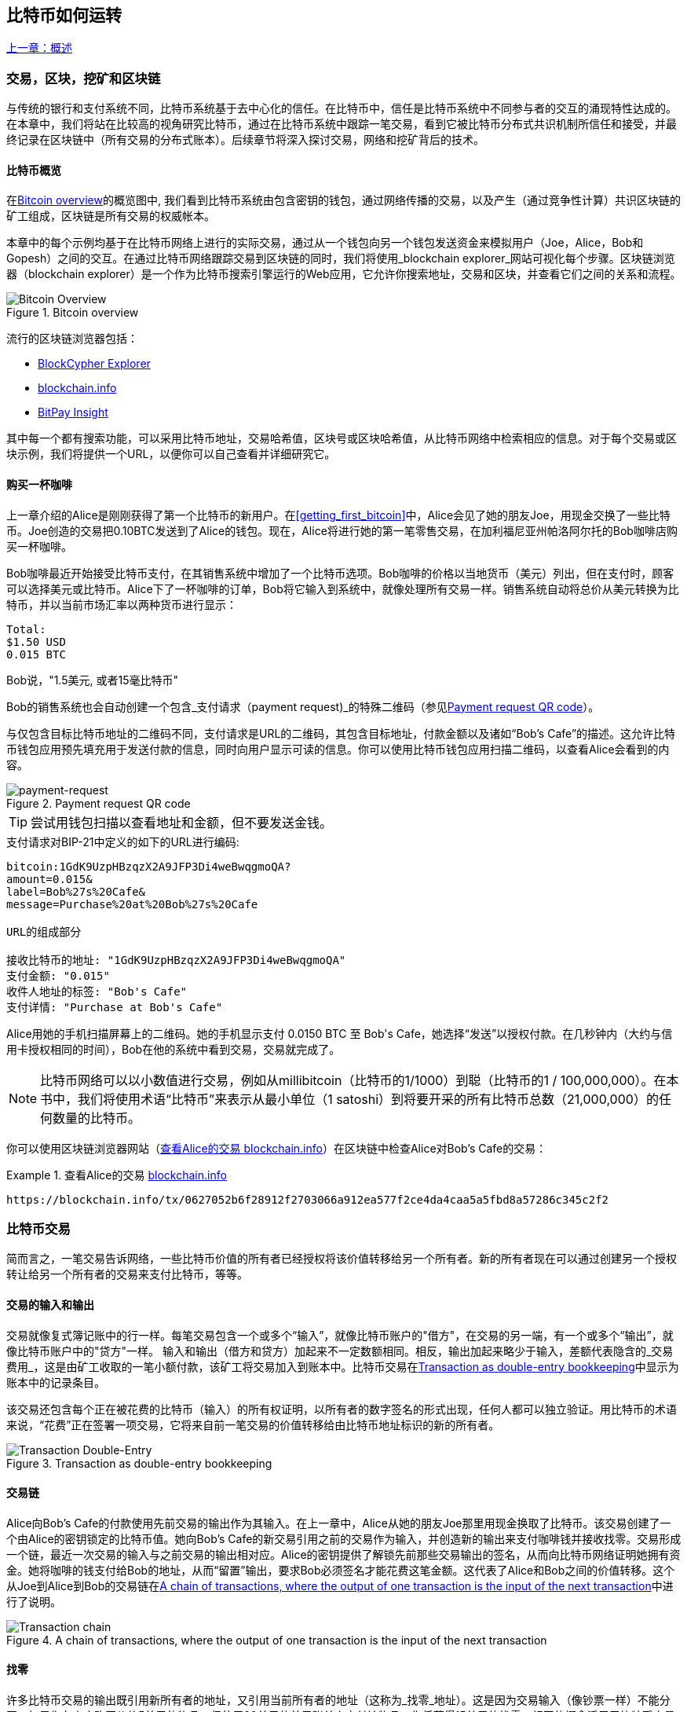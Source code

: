 [[ch02_bitcoin_overview]]
== 比特币如何运转

<<第一章#,上一章：概述>>

=== 交易，区块，挖矿和区块链

((("bitcoin", "overview of", id="BCover02")))((("central trusted authority")))((("decentralized systems", "bitcoin overview", id="DCSover02")))
与传统的银行和支付系统不同，比特币系统基于去中心化的信任。在比特币中，信任是比特币系统中不同参与者的交互的涌现特性达成的。
在本章中，我们将站在比较高的视角研究比特币，通过在比特币系统中跟踪一笔交易，看到它被比特币分布式共识机制所信任和接受，并最终记录在区块链中（所有交易的分布式账本）。后续章节将深入探讨交易，网络和挖矿背后的技术。

==== 比特币概览

在<<bitcoin-overview>>的概览图中, 我们看到比特币系统由包含密钥的钱包，通过网络传播的交易，以及产生（通过竞争性计算）共识区块链的矿工组成，区块链是所有交易的权威帐本。

((("blockchain explorer sites")))本章中的每个示例均基于在比特币网络上进行的实际交易，通过从一个钱包向另一个钱包发送资金来模拟用户（Joe，Alice，Bob和Gopesh）之间的交互。在通过比特币网络跟踪交易到区块链的同时，我们将使用_blockchain explorer_网站可视化每个步骤。区块链浏览器（blockchain explorer）是一个作为比特币搜索引擎运行的Web应用，它允许你搜索地址，交易和区块，并查看它们之间的关系和流程。

[[bitcoin-overview]]
.Bitcoin overview
image::images/mbc2_0201.png["Bitcoin Overview"]

((("Bitcoin Block Explorer")))((("BlockCypher Explorer")))((("blockchain.info")))((("BitPay Insight")))流行的区块链浏览器包括：

* https://live.blockcypher.com[BlockCypher Explorer]
* https://blockchain.info[blockchain.info]
* https://insight.bitpay.com[BitPay Insight]

其中每一个都有搜索功能，可以采用比特币地址，交易哈希值，区块号或区块哈希值，从比特币网络中检索相应的信息。对于每个交易或区块示例，我们将提供一个URL，以便你可以自己查看并详细研究它。

[[cup_of_coffee]]
==== 购买一杯咖啡

((("use cases", "buying coffee", id="UCcoffee02")))上一章介绍的Alice是刚刚获得了第一个比特币的新用户。在<<getting_first_bitcoin>>中，Alice会见了她的朋友Joe，用现金交换了一些比特币。Joe创造的交易把0.10BTC发送到了Alice的钱包。现在，Alice将进行她的第一笔零售交易，在加利福尼亚州帕洛阿尔托的Bob咖啡店购买一杯咖啡。

((("exchange rates", "determining")))Bob咖啡最近开始接受比特币支付，在其销售系统中增加了一个比特币选项。Bob咖啡的价格以当地货币（美元）列出，但在支付时，顾客可以选择美元或比特币。Alice下了一杯咖啡的订单，Bob将它输入到系统中，就像处理所有交易一样。销售系统自动将总价从美元转换为比特币，并以当前市场汇率以两种货币进行显示：

----
Total:
$1.50 USD
0.015 BTC
----

((("millibits")))Bob说，"1.5美元, 或者15毫比特币"

((("payment requests")))((("QR codes", "payment requests")))Bob的销售系统也会自动创建一个包含_支付请求（payment request)_的特殊二维码（参见<<payment-request-QR>>）。

与仅包含目标比特币地址的二维码不同，支付请求是URL的二维码，其包含目标地址，付款金额以及诸如“Bob's Cafe”的描述。这允许比特币钱包应用预先填充用于发送付款的信息，同时向用户显示可读的信息。你可以使用比特币钱包应用扫描二维码，以查看Alice会看到的内容。

[[payment-request-QR]]
.Payment request QR code
image::images/mbc2_0202.png["payment-request"]

[TIP]
====
((("QR codes", "warnings and cautions")))((("transactions", "warnings and cautions")))((("warnings and cautions", "avoid sending money to addresses appearing in book")))尝试用钱包扫描以查看地址和金额，但不要发送金钱。
====
[[payment-request-URL]]
.支付请求对BIP-21中定义的如下的URL进行编码:
----
bitcoin:1GdK9UzpHBzqzX2A9JFP3Di4weBwqgmoQA?
amount=0.015&
label=Bob%27s%20Cafe&
message=Purchase%20at%20Bob%27s%20Cafe

URL的组成部分

接收比特币的地址: "1GdK9UzpHBzqzX2A9JFP3Di4weBwqgmoQA"
支付金额: "0.015"
收件人地址的标签: "Bob's Cafe"
支付详情: "Purchase at Bob's Cafe"
----

Alice用她的手机扫描屏幕上的二维码。她的手机显示支付 +0.0150 BTC+ 至 +Bob's Cafe+，她选择“发送”以授权付款。在几秒钟内（大约与信用卡授权相同的时间），Bob在他的系统中看到交易，交易就完成了。

[NOTE]
====
((("fractional values")))((("milli-bitcoin")))((("satoshis")))比特币网络可以以小数值进行交易，例如从millibitcoin（比特币的1/1000）到聪（比特币的1 / 100,000,000）。在本书中，我们将使用术语“比特币”来表示从最小单位（1 satoshi）到将要开采的所有比特币总数（21,000,000）的任何数量的比特币。
====

你可以使用区块链浏览器网站（<<view_alice_transaction>>）在区块链中检查Alice对Bob's Cafe的交易：

[[view_alice_transaction]]
.查看Alice的交易 https://blockchain.info/tx/0627052b6f28912f2703066a912ea577f2ce4da4caa5a5fbd8a57286c345c2f2[blockchain.info]
====
----
https://blockchain.info/tx/0627052b6f28912f2703066a912ea577f2ce4da4caa5a5fbd8a57286c345c2f2
----
====

=== 比特币交易

((("transactions", "defined")))简而言之，一笔交易告诉网络，一些比特币价值的所有者已经授权将该价值转移给另一个所有者。新的所有者现在可以通过创建另一个授权转让给另一个所有者的交易来支付比特币，等等。

==== 交易的输入和输出

((("transactions", "overview of", id="Tover02")))((("outputs and inputs", "basics of")))
交易就像复式簿记账中的行一样。每笔交易包含一个或多个“输入”，就像比特币账户的"借方"，在交易的另一端，有一个或多个“输出”，就像比特币账户中的"贷方"一样。 ((("fees", "transaction fees"))) 输入和输出（借方和贷方）加起来不一定数额相同。相反，输出加起来略少于输入，差额代表隐含的_交易费用_，这是由矿工收取的一笔小额付款，该矿工将交易加入到账本中。比特币交易在<<transaction-double-entry>>中显示为账本中的记录条目。

该交易还包含每个正在被花费的比特币（输入）的所有权证明，以所有者的数字签名的形式出现，任何人都可以独立验证。用比特币的术语来说，“花费”正在签署一项交易，它将来自前一笔交易的价值转移给由比特币地址标识的新的所有者。

[[transaction-double-entry]]
.Transaction as double-entry bookkeeping
image::images/mbc2_0203.png["Transaction Double-Entry"]

==== 交易链

((("chain of transactions")))Alice向Bob's Cafe的付款使用先前交易的输出作为其输入。在上一章中，Alice从她的朋友Joe那里用现金换取了比特币。该交易创建了一个由Alice的密钥锁定的比特币值。她向Bob's Cafe的新交易引用之前的交易作为输入，并创造新的输出来支付咖啡钱并接收找零。交易形成一个链，最近一次交易的输入与之前交易的输出相对应。Alice的密钥提供了解锁先前那些交易输出的签名，从而向比特币网络证明她拥有资金。她将咖啡的钱支付给Bob的地址，从而“留置”输出，要求Bob必须签名才能花费这笔金额。这代表了Alice和Bob之间的价值转移。这个从Joe到Alice到Bob的交易链在<<blockchain-mnemonic>>中进行了说明。

[[blockchain-mnemonic]]
.A chain of transactions, where the output of one transaction is the input of the next transaction
image::images/mbc2_0204.png["Transaction chain"]

==== 找零

((("change, making")))((("change addresses")))((("addresses", "change addresses")))许多比特币交易的输出既引用新所有者的地址，又引用当前所有者的地址（这称为_找零_地址）。这是因为交易输入（像钞票一样）不能分开。如果你在商店购买价值5美元的物品，但使用20美元的美元账单来支付该物品，你将获得15美元的找零。相同的概念适用于比特币交易的输入。如果你购买的产品需要5比特币，但只有20比特币的输入能使用，你可以将一个5比特币的输出发送给店主，并将一个15比特币输出作为找零（减去涉及的交易费用）。重要的是，找零地址不必与输入地址相同，并且出于隐私方面考虑，通常是来自所有者钱包的新地址。

在汇集输入以执行用户的支付请求时，不同的钱包可以使用不同的策略。他们可能会汇集很多小的输入，或者使用等于或大于期望付款的输入。除非钱包能够按照付款和交易费用的总额精确汇集输入，否则钱包将需要产生一些零钱。这与人们处理现金非常相似。如果你总是使用口袋里最大的钞票，那么最终你会得到一个充满零钱的口袋。如果你只使用零钱，你将永远只有大额账单。人们潜意识地在这两个极端之间寻找平衡点，比特币钱包开发者努力编程实现这种平衡。

((("transactions", "defined")))((("outputs and inputs", "defined")))((("inputs", see="outputs and inputs")))总之，_交易_将_交易的输入_的值移至_交易的输出_。输入是对前一个事务输出的引用，表示值来自哪里。交易输出将特定值指向新所有者的比特币地址，并且可以将零钱输出给原始所有者。来自一个交易的输出可以用作新交易的输入，因此当价值从一个所有者转移到另一个所有者时会产生一个所有权链（参见 <<blockchain-mnemonic>>）。

==== 常见交易形式

最常见的交易形式是从一个地址到另一个地址的简单支付，通常包括一些“零钱”返回到原始所有者。这类交易有一个输入和两个输出，参见<<transaction-common>>：

[[transaction-common]]
.Most common transaction
image::images/mbc2_0205.png["Common Transaction"]

另一种常见形式是汇集多个输入到一个输出的交易 (参见 <<transaction-aggregating>>). 这类似于现实世界中将一堆硬币和纸币换成单一较大面值的纸币的情况。此类交易有时由钱包应用生成，以清理收到的大量小额零钱。

[[transaction-aggregating]]
.Transaction aggregating funds
image::images/mbc2_0206.png["Aggregating Transaction"]

最后，比特币账本中经常出现的另一种交易形式是将一个输入分配给代表多个收款人的多个输出的交易（参见 <<transaction-distributing>>）。这类交易有时被企业用来分配资金，例如在向多个雇员支付工资时。((("", startref="Tover02")))

[[transaction-distributing]]
.Transaction distributing funds
image::images/mbc2_0207.png["Distributing Transaction"]

=== 创建一笔交易

((("transactions", "constructing", id="Tconstruct02")))((("wallets", "constructing transactions")))Alice的钱包应用包含了选择合适的输入和输出的所有逻辑，根据Alice的具体设定创建交易。Alice只需要指定目的地和金额，剩下的事情交给钱包应用，Alice不用关心细节。重要的是，即使钱包应用完全脱机，钱包应用也可以创建交易。就像在家里写一张支票，然后通过信封发送给银行一样，交易不要求在连接到比特币网络时进行创建和签署。

==== 获得正确的输入

((("outputs and inputs", "locating and tracking inputs")))Alice的钱包应用首先必须找到可以支付她想要发送给Bob的金额的输入。大多数钱包跟踪属于钱包中地址的所有可用输出。因此，Alice的钱包将包含Joe的交易输出的副本，该交易是由现金交换创建的（参见<<getting_first_bitcoin>>）。作为完整节点客户端运行的比特币钱包应用实际上包含区块链中每笔交易的未使用输出的副本。这允许钱包创建交易输入，以及快速验证传入的交易具有正确的输入。但是，由于全节点客户端占用大量磁盘空间，所以大多数用户钱包运行“轻量级”客户端，仅跟踪用户自己未使用的输出。

如果钱包应用未保存未花费的交易的输出的副本，它可以使用不同提供商提供的各种API，查询比特币网络，询问完整节点来检索该信息。 <<example_2-2>>展示了一个API请求，向特定的URL发起HTTP GET请求。该URL将返回这个地址上所有未使用的交易的输出，为应用提供构建交易输入的信息。我们使用简单的命令行HTTP客户端_cURL_来请求。

[[example_2-2]]
.Look up all the unspent outputs for Alice's bitcoin address
====
[source,bash]
----
$ curl https://blockchain.info/unspent?active=1Cdid9KFAaatwczBwBttQcwXYCpvK8h7FK
----
====

[source,json]
----
{

	"unspent_outputs":[

		{
			"tx_hash":"186f9f998a5...2836dd734d2804fe65fa35779",
			"tx_index":104810202,
			"tx_output_n": 0,
			"script":"76a9147f9b1a7fb68d60c536c2fd8aeaa53a8f3cc025a888ac",
			"value": 10000000,
			"value_hex": "00989680",
			"confirmations":0
		}

	]
}
----

<<example_2-2>>中的响应展示了在Alice的地址 +1Cdid9KFAaatwczBwBttQcwXYCpvK8h7FK+ 下有一笔未花费的输出。响应内容包括包含这笔输出的交易的引用，以及它的价值，1000万（单位是聪），相当于0.10比特币，利用这些信息，Alice的钱包应用可以构建一个交易，将该值转移到新的所有者地址。

[TIP]
====
查看 http://bit.ly/1tAeeGr[transaction from Joe to Alice].
====

如你所见，爱丽丝的钱包包含支付一杯咖啡的足够的比特币。否则，Alice的钱包应用可能需要"翻遍"一堆较小的未使用的输出，就像从钱包中找硬币一样，直到它能够找到足够的钱来支付咖啡。在这两种情况下，可能都需要进行一些找零，我们将在下一部分中看到，钱包应用创建交易输出（付款）。


==== 创建输出

((("outputs and inputs", "creating outputs")))交易的输出是以脚本形式创建的，该脚本在比特币价值上创建了一个“留置”，只能通过提供脚本解决方案来进行提取。简而言之，Alice的交易输出将包含一个脚本，其内容如下：“这笔支出属于能使用Bob的公共地址对应的私钥进行签名的人。” 因为只有Bob拥有与该地址对应的私钥，所以只有Bob的钱包可以提供这样的签名来提取该输出。因此，Alice可以通过要求Bob的签名，来“限制”这笔输出的使用。

这笔交易还包括第二笔输出，因为爱丽丝的资金为0.10BTC，对于0.015BTC的咖啡来说太多了，需要找零0.085BTC。Alice的找零付款由Alice的钱包创建，作为Bob的付款的同一笔交易中的输出。爱丽丝的钱包将其资金分成两笔付款：一笔给Bob，一份给自己。然后，她可以在后续交易中使用（花费）这次找零的输出。

最后，为了让网络及时处理这笔交易，Alice的钱包应用将增加一笔小额费用。这在交易中并不明确；这是由输入和输出的差值隐形包含的。如果Alice不创建0.085的找零，而是0.0845，就会剩下0.0005BTC（半毫比特币）。输入的0.10BTC没有完全用于两个输出，因为它们的总和小于0.10。由此产生的差值就是矿工收取的_交易费用_，用于验证交易并将交易包括到区块链中。

生成的交易可以使用区块链浏览器查看，如<<transaction-alice>>所示.

[[transaction-alice]]
[role="smallerseventyfive"]
.Alice's transaction to Bob's Cafe
image::images/mbc2_0208.png["Alice Coffee Transaction"]

[[transaction-alice-url]]
[TIP]
====
查看 http://bit.ly/1u0FIGs[transaction from Alice to Bob's Cafe].
====

==== 将交易加入账本

Alice的钱包应用创建的交易长度为258个字节，包含确认资金所有权和分配新的所有者所需的所有内容。现在，交易必须传输到比特币网络，并成为区块链的一部分。在下一节中，我们将看到交易如何成为新区块的一部分，以及区块如何被“挖掘”。最后，我们将看到当区块加入区块链后，会随着区块的增加越来越被网络信任。

===== 传输交易

((("propagation", "process of")))交易包含了处理所需的所有信息，因此传送到比特币网络的方式或位置无关紧要。比特币网络是一个点对点网络，每个比特币客户端通过连接到其他几个比特币客户端来参与。比特币网络的目的是向所有参与者传播交易和区块。

===== 如何传播

((("bitcoin nodes", "defined")))((("nodes", see="bitcoin nodes")))任何遵守比特币协议，加入到比特币网络的系统，如服务器，桌面应用程序或钱包，都称为_比特币节点（bitcoin node）_。 Alice的钱包应用可以通过任何类型的连接（有线，WiFi，移动等）将相关交易发送到任何比特币节点。她的比特币钱包不必直接连接到Bob的比特币钱包，她不必使用咖啡馆提供的互联网连接，但这两种选择都是可能的。((("propagation", "flooding technique")))((("flooding technique")))任何比特币节点接收到一个它没见过的有效交易之后，会立即转发到它连接到的所有其他节点，这被称为_泛洪（flooding）_传播技术。因此，事务在点对点网络中迅速传播，可在几秒钟内达到大部分节点。

===== Bob的视角

如果Bob的比特币钱包应用直接连接到Alice的钱包应用，则Bob的钱包应用可能是第一个接收到该交易的节点。即使Alice的钱包通过其他节点发送交易，它也会在几秒钟内到达Bob的钱包。Bob的钱包会立即将Alice的交易识别为收款，因为它包含可由Bob的私钥提取的输出。Bob的钱包应用还可以独立验证交易数据是格式正确的，使用的是之前未花费的输入，并且包含足够的交易费用以包含在下一个区块中。此时，鲍勃可以认为风险很小，即交易将很快包含在一个区块中并得到确认。

[TIP]
====
((("confirmations", "of small-value transactions", secondary-sortas="small-value transactions")))关于比特币交易的一个常见误解是，它们必须等待10分钟新区块的产生才能被“确认”，或者最多60分钟才能完成6个确认。虽然确认确保交易已被整个网络所接受，但对于诸如一杯咖啡等小值物品，这种延迟是不必要的。商家可以接受没有确认的有效小额交易。没有比没有身份或签名的信用卡支付风险更大的了，商家现在也经常接受。((("", startref="Tconstruct02")))
====

=== 比特币挖矿

((("mining and consensus", "overview of", id="MACover02")))((("blockchain (the)", "overview of mining", id="BToverview02")))Alice的交易现在已经传播到比特币网络上了。但在它被验证并经历一个名为_挖矿（mining）_的过程包含在区块中之前，不会成为_区块链_的一部分。有关详细说明，请参阅<<mining>>。

比特币的信任系统基于计算。交易被捆绑到_区块_中，这需要大量的计算来提供工作证明，但只需少量的计算进行验证。挖矿过程在比特币中有两个作用：

* ((("mining and consensus", "consensus rules", "security provided by")))((("consensus", see="mining and consensus")))挖矿节点通过遵从比特币的_共识规则_来验证所有交易。因此，挖矿通过拒绝无效或格式错误的交易来为比特币交易提供安全保障。
* 每个区块被挖出时会创造新的比特币，就像中央银行印钱一样。按照固定的发行时间表，每个区块创建的比特币数量是有限的，随着时间的推移会逐渐减少。

挖矿在成本和回报之间达到了良好的平衡。挖矿用电解决数学问题。一位成功的矿工将通过新的比特币和交易费的形式获得一份_奖励_。只有矿工正确地验证了所有交易，并且符合_共识_的规则，才会获得奖励。这种微妙的平衡为没有中央管理机构的比特币提供了安全性。

描述挖矿的一种好的类比是数独游戏，这种大量竞争的游戏，每次有人找到解决方案时都会重置，其难度会自动调整，因此需要大约10分钟才能找到解决方案。想象一下，数以千计的行和列的巨大数独谜题。如果我告诉你一个完整的谜题，你可以很快验证它。但是，如果拼图有几个方格填充，其余的都是空的，则需要花费大量工作来解决！数独的难度可以通过改变它的大小（更多或更少的行和列）来调整，但即使它非常大，它仍然可以很容易地被验证。比特币中使用的“谜题”基于密码散列，具有相似的特征：它不对称，难以解决，但易于验证，并且可以调整难度。

((("mining and consensus", "mining farms and pools")))在 <<user-stories>>中, 我们介绍了Jing((("use cases", "mining for bitcoin")))，一个上海的企业家. Jing经营着一个矿池，包含数千台专业采矿计算机，争夺奖励。每10分钟左右，Jing的采矿计算机就会在全球竞赛中与成千上万的类似的系统竞争，寻找解决方案。 ((("Proof-of-Work algorithm")))((("mining and consensus", "Proof-of-Work algorithm"))) 为了找到解决方案，所谓的_工作量证明（Proof-of-Work，PoW），比特币网络需要每秒进行数千万亿（quadrillions) 次哈希运算。工作量证明的算法涉及使用SHA256密码算法重复地对区块的头部数据和随机数进行散列，直到出现与预定模式匹配的结果为止。找到这种解决方案的第一位矿工赢得一轮竞争，并将该区块发布到区块链中。

Jing于2010年开始使用一台速度非常快的台式电脑进行挖矿，以找到适用于新块的工作量证明Proof-of Work。随着越来越多的矿工加入比特币网络，解题的难度迅速增加。很快，Jing和其他矿工升级到更专用的硬件，如高端显卡（GPU）。在撰写本书时，难度已经大到需要采用专用集成电路（ASIC），将数百种挖矿算法印刷到硬件上，在单个硅片上并行运行。Jing的公司也参与了一个矿池，这就像一个彩票池，允许参与者共享他们的算力和奖励。 Jing的公司现在运营着一个仓库，其中包含数千名ASIC矿工，每天24小时进行比特币挖矿。该公司通过出售开采出来的比特币来支付其电力成本，从利润中获取收入。

=== 挖掘区块中的交易

((("blocks", "mining transactions in")))新的交易不断从用户钱包和其他应用流入网络。当被比特币网络节点看到时，会被添加到由每个节点维护的未经验证的临时交易池中。随着矿工构建一个新的区块，他们将未验证的交易从该池中取出添加到新的区块，然后尝试用挖矿算法（Pow）来证明新区块的有效性。挖矿的详细过程请参见<<mining>>。

交易添加到新的区块后，根据交易费高低和其他一些条件按优先级排列。每个矿工通过网络收到前一个区块时，便知道它已经输掉了上一轮竞争，会开始挖掘新的区块。他立即创建一个新块，填入交易数据和前一个区块的指纹，并开始计算新区块的PoW。每个矿工在他的区块中都包含一笔特殊交易，一笔支付给它自己的比特币地址的奖励（目前为12.5个新比特币）加上该区块中包含的所有交易的交易费用总和。如果他发现一个可以使这个区块有效的解决方案，就会“获得”这些奖励，因为他成功挖掘的区块被添加到全局区块链中。他创建的这笔奖励交易也变得可花费。((("mining pools", "operation of"))) 加入采矿池的Jing建立了自己的软件来创建新的区块，将奖励分配到矿池的地址，一部分奖励将按照上一轮贡献的工作量比例分配给Jing和其他矿工。

((("candidate blocks")))((("blocks", "candidate blocks")))Alice的交易首先被网络接收，并被包括在未经验证的交易中。一旦被挖矿软件验证，它就被包含在一个叫做_候选区块_的新块中（由Jing的矿池生成的）。参与该采矿池的所有矿工立即开始计算候选区块的PoW。在Alice的钱包传输交易后约五分钟，Jing的一位ASIC矿工找到了候选区块的解决方案并将其发布给网络。一旦其他矿工验证了这个获胜的区块，他们将开始竞争挖掘下一个块。

Jing挖到的区块作为#277316区块成为了区块链的一部分，包含419笔交易，其中包括Alice的交易。Alice的交易被包含到一个区块中，视为该交易的一个“确认”。

[TIP]
====
查看包含 https://blockchain.info/block-height/277316[Alice's transaction] 的区块。
====

((("confirmations", "role in transactions")))大约19分钟后，另一个矿工开采出#277317区块。由于这个新块建立在包含Alice交易的#277316区块的顶部，因此它为区块链增加了更多计算量，从而加强了对这些交易的信任。在包含交易的块的顶部开采的每个块都为Alice交易增加确认数。随着区块堆叠在一起，修改历史交易变得极其困难，从而使其越来越受到网络的信任。

((("genesis block")))((("blocks", "genesis block")))((("blockchain (the)", "genesis block")))在图 <<block-alice1>> 中, 我们可以看到包含Alice的交易的#277316区块。在它下面有277,316个区块（包括区块#0），在区块链（blockchain）中彼此链接，一直到区块#0，称为_创世区块（genesis block）_。随着时间的推移，随着块的“高度”增加，每个块和整个链的计算难度也会增加。在包含Alice的交易的块之后开采的块作为进一步的保证，因为它们在更长的链中堆积更多的计算。按照惯例，任何具有多于六个确认的块都被认为是不可撤销的，因为需要巨大的计算量来重新计算六个块。我们将在 <<minig>> 中更详细地探讨采矿过程及其建立信任的方式。((("", startref="BToverview02")))((("", startref="MACover02")))

[[block-alice1]]
.Alice's transaction included in block #277316
image::images/mbc2_0209.png["Alice's transaction included in a block"]

=== 花费比特币

((("spending bitcoin", "simple-payment-verification (SPV)")))((("simple-payment-verification (SPV)")))既然爱丽丝的交易作为一个区块的一部分嵌入在区块链中，它就是比特币分布式账本的一部分，并且对于所有的比特币应用程序都是可见的。每个比特币客户端都可以独立验证该交易的有效性和可用性。完整节点客户可以从比特币首次在一个块中生成的那一刻开始追踪资金来源，从一笔交易到另一笔交易，直到到达Bob的地址。轻量级客户可以通过确认交易在区块链中，计算其后又开采了多少个区块，来做所谓的简单支付验证（参见<<spv_nodes>>），从而保证矿工接受它为有效的。

Bob现在可以花费这笔交易和其他交易的输出了。例如，Bob可以通过将价值从Alice的咖啡支付转移给新的所有者，支付费用给承包商或供应商。最有可能的是，Bob的比特币软件将许多小额付款合并为一笔更大的款项，例如将全天的比特币汇集到一笔交易中。有关汇集交易，请参阅<<transaction-aggregating>>。

当Bob花费从Alice和其他客户收到的款项时，他扩展了交易链。假设Bob向在班加罗尔的网页设计师Gopesh((("use cases", "offshore contract services")))支付了一个新页面的设计费用。现在，交易链看起来像<<block-alice2>>。

[[block-alice2]]
.Alice's transaction as part of a transaction chain from Joe to Gopesh
image::images/mbc2_0210.png["Alice's transaction as part of a transaction chain"]

在本章中，我们看到交易如何建立一个链条，将价值从一个所有者转移到另一个所有者。我们还追踪了Alice的交易，在她的钱包中创建，传输到比特币网络，矿工将其记录在区块链上。在本书的其余部分，我们将研究钱包，地址，签名，交易，网络以及挖矿背后的具体技术。((("", startref="BCover02")))((("", startref="DCSover02"))) ((("", startref="UCcoffee02")))

<<第三章#,下一章：Bitcoin Core参考实现>>


